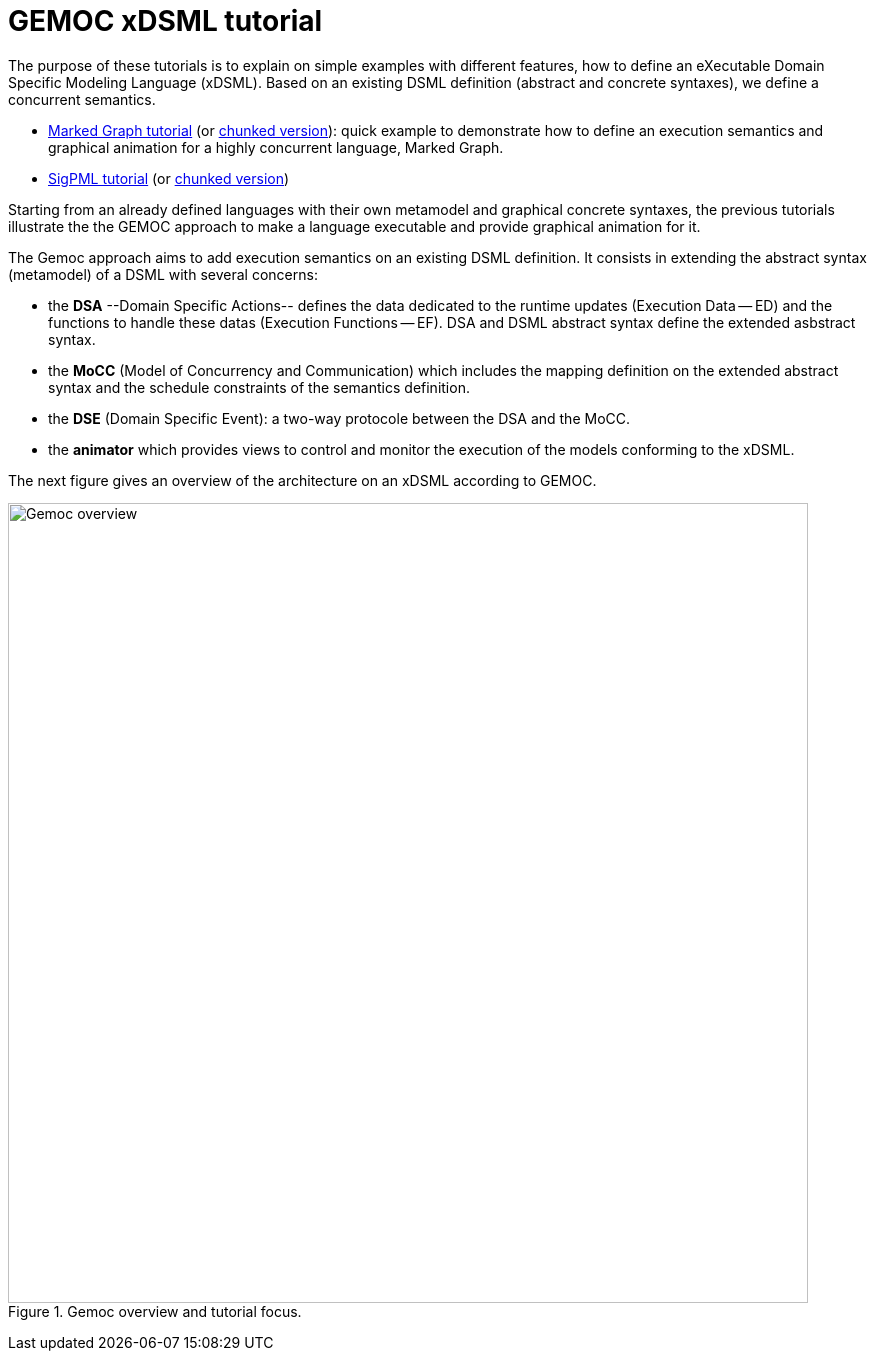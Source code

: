 ////
ifeval::[{docname}=='TutorialMain']
:toc:
:numbered:
:tabsize=4:
endif::[]
////


= GEMOC xDSML tutorial



The purpose of these tutorials is to explain on simple examples with
different features, how to define an eXecutable Domain Specific Modeling
Language (xDSML). Based on an existing DSML definition (abstract and concrete
syntaxes), we define a concurrent semantics.




- link:../../tutorial_markedgraph/html_single/GuideTutorialMarkedGraph.html[Marked Graph tutorial] (or link:../../tutorial_markedgraph/html/GuideTutorialMarkedGraph.html[chunked version]): quick example to
  demonstrate how to define an
  execution semantics and graphical animation for a highly concurrent language,
  Marked Graph.

- link:../../tutorial_sigpml/html_single/Tutorial_SigPML.html[SigPML tutorial] (or link:../../tutorial_sigpml/html/Tutorial_SigPML.html[chunked version])


////

- link:../../tutorial_automata/html_single/Tutorial_Automata.html[Automata tutorial] (or link:../../tutorial_automata/html/Tutorial_Automata.html[chunked version]): The used DSML is automata
  used to recognize words built on an alphabet.   Its focus is on a possible
  methodology to make a DSML executable.

////

Starting from an already defined languages with their own metamodel and
graphical concrete syntaxes, the previous tutorials illustrate the the GEMOC
approach to make a language executable and provide graphical animation for it.

// Added from TutorialMain by XC

The Gemoc approach aims to add execution semantics on an existing DSML
definition.  It consists in extending the abstract syntax (metamodel) of a DSML
with several concerns:

* the **DSA** --Domain Specific Actions-- defines the data dedicated to the
  runtime updates (Execution Data -- ED) and the functions to handle these
  datas (Execution Functions -- EF). DSA and DSML abstract syntax define the
  extended asbstract syntax. 

* the **MoCC** (Model of Concurrency and Communication) which includes the
  mapping definition on the extended abstract syntax and the schedule
  constraints of the semantics definition. 

* the **DSE** (Domain Specific Event): a two-way protocole between the DSA and
  the MoCC.

* the **animator** which provides views to control and monitor the execution of
  the models conforming to the xDSML.

The next figure gives an overview of the architecture on an xDSML according to GEMOC.

// XXX: Concrete syntaxes are missing from the next figure.

// TODO: à garder mais à aligner sur celle de Benoit
//[[Focus-Tutorial]]

[[figure-gemoc-bigPicture]]
.Gemoc overview and tutorial focus.
image::images/gemoc_bigPicture.jpg[Gemoc overview, 800]
(((GEMOC Big Picture)))
